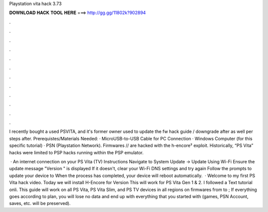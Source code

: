 Playstation vita hack 3.73



𝐃𝐎𝐖𝐍𝐋𝐎𝐀𝐃 𝐇𝐀𝐂𝐊 𝐓𝐎𝐎𝐋 𝐇𝐄𝐑𝐄 ===> http://gg.gg/11802k?902894



.



.



.



.



.



.



.



.



.



.



.



.

I recently bought a used PSVITA, and it's former owner used to update the fw hack guide / downgrade after as well per steps after. Prerequistes/Materials Needed: · MicroUSB-to-USB Cable for PC Connection · Windows Computer (for this specific tutorial) · PSN (Playstation Network). Firmwares // are hacked with the h-encore² exploit. Historically, “PS Vita” hacks were limited to PSP hacks running within the PSP emulator.

 · An internet connection on your PS Vita (TV) Instructions Navigate to System Update -> Update Using Wi-Fi Ensure the update message "Version " is displayed If it doesn't, clear your Wi-Fi DNS settings and try again Follow the prompts to update your device to When the process has completed, your device will reboot automatically.  · Welcome to my first PS Vita hack video. Today we will install H-Encore for Version This will work for PS Vita Gen 1 & 2. I followed a Text tutorial onli. This guide will work on all PS Vita, PS Vita Slim, and PS TV devices in all regions on firmwares from to ; If everything goes according to plan, you will lose no data and end up with everything that you started with (games, PSN Account, saves, etc. will be preserved).
